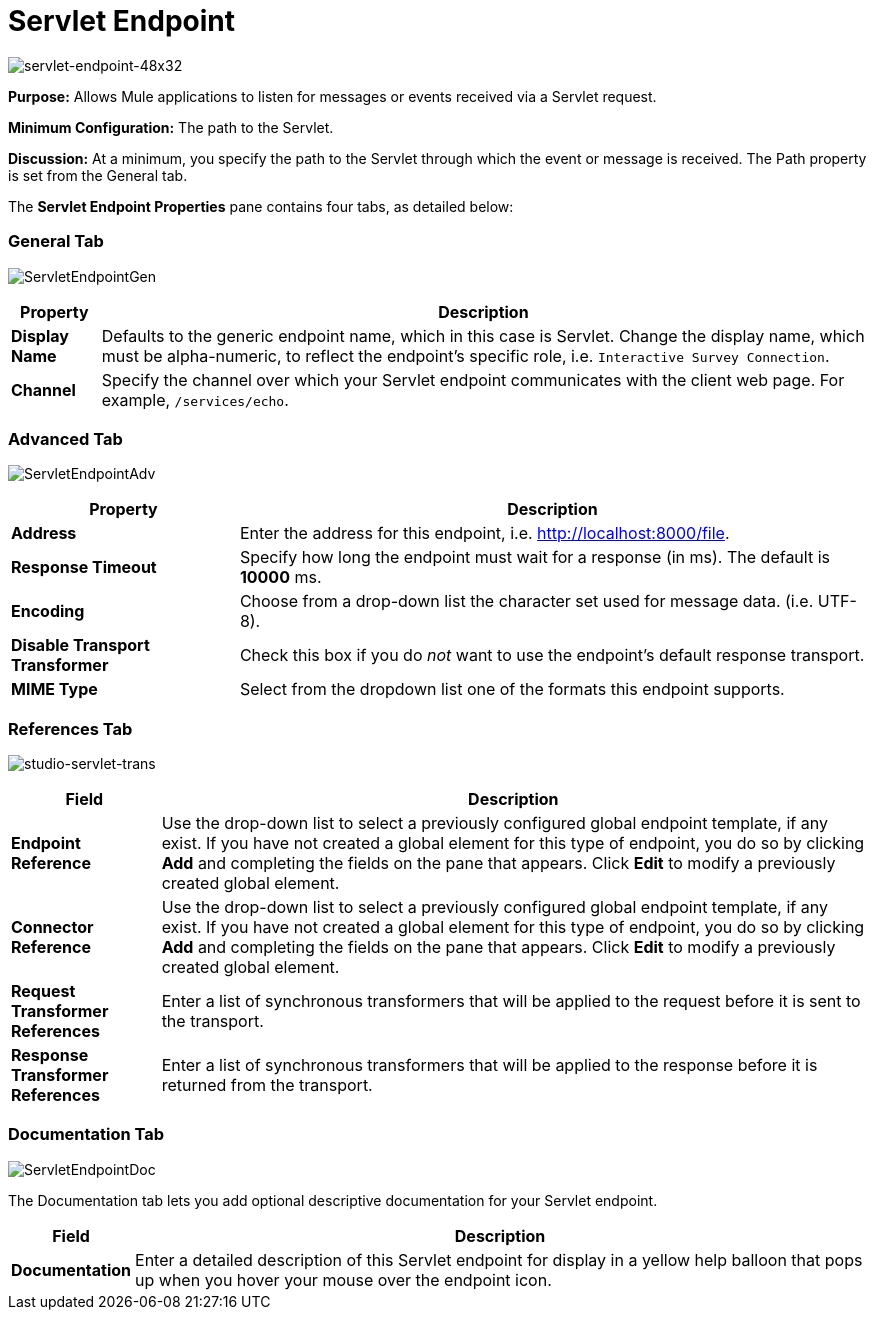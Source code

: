 = Servlet Endpoint

image:servlet-endpoint-48x32.png[servlet-endpoint-48x32]

*Purpose:* Allows Mule applications to listen for messages or events received via a Servlet request.

*Minimum Configuration:* The path to the Servlet.

*Discussion:* At a minimum, you specify the path to the Servlet through which the event or message is received. The Path property is set from the General tab.

The *Servlet Endpoint Properties* pane contains four tabs, as detailed below:

=== General Tab

image:ServletEndpointGen.png[ServletEndpointGen]

[%header%autowidth.spread]
|===
|Property |Description
|*Display Name* |Defaults to the generic endpoint name, which in this case is Servlet. Change the display name, which must be alpha-numeric, to reflect the endpoint's specific role, i.e. `Interactive Survey Connection`.
|*Channel* |Specify the channel over which your Servlet endpoint communicates with the client web page. For example, `/services/echo`.
|===

=== Advanced Tab

image:ServletEndpointAdv.png[ServletEndpointAdv]

[%header%autowidth.spread]
|===
|Property |Description
|*Address* |Enter the address for this endpoint, i.e. http://localhost:8000/file.
|*Response Timeout* |Specify how long the endpoint must wait for a response (in ms). The default is *10000* ms.
|*Encoding* |Choose from a drop-down list the character set used for message data. (i.e. UTF-8).
|*Disable Transport Transformer* |Check this box if you do _not_ want to use the endpoint’s default response transport.
|*MIME Type* |Select from the dropdown list one of the formats this endpoint supports.
|===

=== References Tab

image:studio-servlet-trans.png[studio-servlet-trans]

[%header%autowidth.spread]
|===
|Field |Description
|*Endpoint Reference* |Use the drop-down list to select a previously configured global endpoint template, if any exist. If you have not created a global element for this type of endpoint, you do so by clicking *Add* and completing the fields on the pane that appears. Click *Edit* to modify a previously created global element.
|*Connector Reference* |Use the drop-down list to select a previously configured global endpoint template, if any exist. If you have not created a global element for this type of endpoint, you do so by clicking *Add* and completing the fields on the pane that appears. Click *Edit* to modify a previously created global element.
|*Request Transformer References* |Enter a list of synchronous transformers that will be applied to the request before it is sent to the transport.
|*Response Transformer References* |Enter a list of synchronous transformers that will be applied to the response before it is returned from the transport.
|===

=== Documentation Tab

image:ServletEndpointDoc.png[ServletEndpointDoc]

The Documentation tab lets you add optional descriptive documentation for your Servlet endpoint.

[%header%autowidth.spread]
|===
|Field |Description
|*Documentation* |Enter a detailed description of this Servlet endpoint for display in a yellow help balloon that pops up when you hover your mouse over the endpoint icon.
|===
